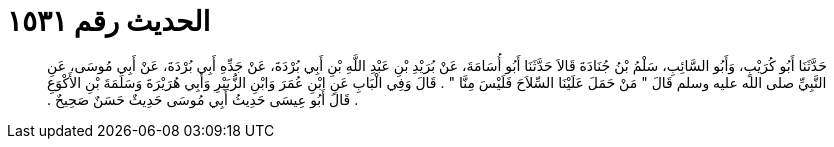 
= الحديث رقم ١٥٣١

[quote.hadith]
حَدَّثَنَا أَبُو كُرَيْبٍ، وَأَبُو السَّائِبِ، سَلْمُ بْنُ جُنَادَةَ قَالاَ حَدَّثَنَا أَبُو أُسَامَةَ، عَنْ بُرَيْدِ بْنِ عَبْدِ اللَّهِ بْنِ أَبِي بُرْدَةَ، عَنْ جَدِّهِ أَبِي بُرْدَةَ، عَنْ أَبِي مُوسَى، عَنِ النَّبِيِّ صلى الله عليه وسلم قَالَ ‏"‏ مَنْ حَمَلَ عَلَيْنَا السِّلاَحَ فَلَيْسَ مِنَّا ‏"‏ ‏.‏ قَالَ وَفِي الْبَابِ عَنِ ابْنِ عُمَرَ وَابْنِ الزُّبَيْرِ وَأَبِي هُرَيْرَةَ وَسَلَمَةَ بْنِ الأَكْوَعِ ‏.‏ قَالَ أَبُو عِيسَى حَدِيثُ أَبِي مُوسَى حَدِيثٌ حَسَنٌ صَحِيحٌ ‏.‏